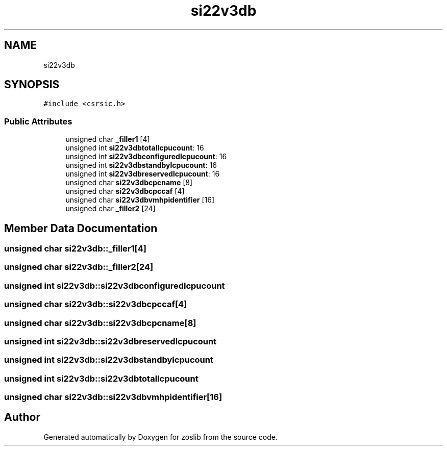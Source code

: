 .TH "si22v3db" 3 "Tue Jan 18 2022" "zoslib" \" -*- nroff -*-
.ad l
.nh
.SH NAME
si22v3db
.SH SYNOPSIS
.br
.PP
.PP
\fC#include <csrsic\&.h>\fP
.SS "Public Attributes"

.in +1c
.ti -1c
.RI "unsigned char \fB_filler1\fP [4]"
.br
.ti -1c
.RI "unsigned int \fBsi22v3dbtotallcpucount\fP: 16"
.br
.ti -1c
.RI "unsigned int \fBsi22v3dbconfiguredlcpucount\fP: 16"
.br
.ti -1c
.RI "unsigned int \fBsi22v3dbstandbylcpucount\fP: 16"
.br
.ti -1c
.RI "unsigned int \fBsi22v3dbreservedlcpucount\fP: 16"
.br
.ti -1c
.RI "unsigned char \fBsi22v3dbcpcname\fP [8]"
.br
.ti -1c
.RI "unsigned char \fBsi22v3dbcpccaf\fP [4]"
.br
.ti -1c
.RI "unsigned char \fBsi22v3dbvmhpidentifier\fP [16]"
.br
.ti -1c
.RI "unsigned char \fB_filler2\fP [24]"
.br
.in -1c
.SH "Member Data Documentation"
.PP 
.SS "unsigned char si22v3db::_filler1[4]"

.SS "unsigned char si22v3db::_filler2[24]"

.SS "unsigned int si22v3db::si22v3dbconfiguredlcpucount"

.SS "unsigned char si22v3db::si22v3dbcpccaf[4]"

.SS "unsigned char si22v3db::si22v3dbcpcname[8]"

.SS "unsigned int si22v3db::si22v3dbreservedlcpucount"

.SS "unsigned int si22v3db::si22v3dbstandbylcpucount"

.SS "unsigned int si22v3db::si22v3dbtotallcpucount"

.SS "unsigned char si22v3db::si22v3dbvmhpidentifier[16]"


.SH "Author"
.PP 
Generated automatically by Doxygen for zoslib from the source code\&.
